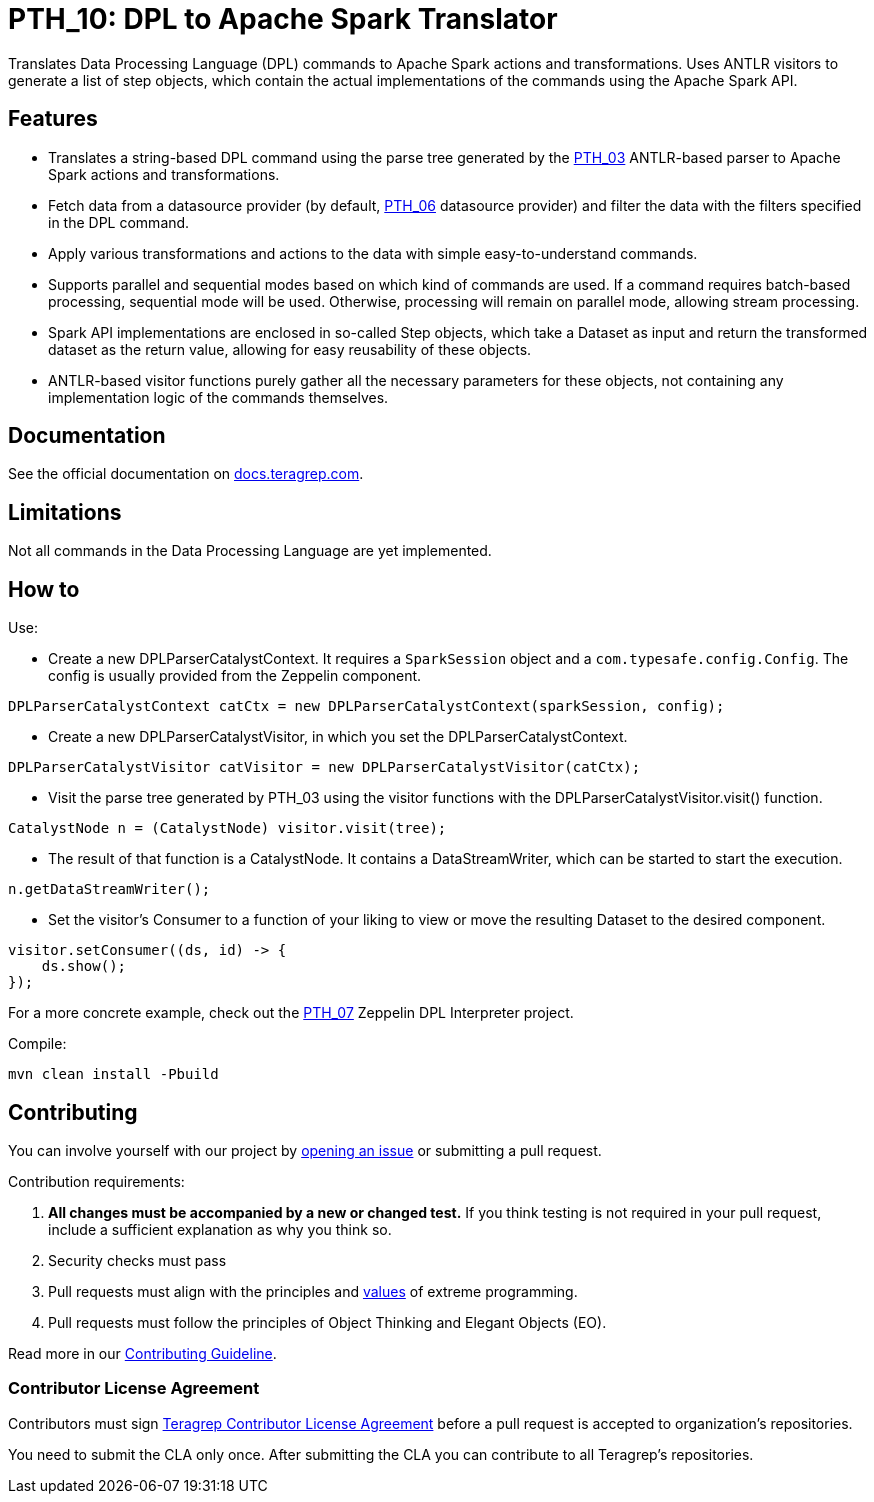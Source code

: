 = PTH_10: DPL to Apache Spark Translator

Translates Data Processing Language (DPL) commands to Apache Spark actions and transformations.
Uses ANTLR visitors to generate a list of step objects, which contain the actual implementations of the commands
using the Apache Spark API.

== Features

- Translates a string-based DPL command using the parse tree generated by the https://github.com/teragrep/pth_03[PTH_03]
ANTLR-based parser to Apache Spark actions and transformations.
- Fetch data from a datasource provider (by default, https://github.com/teragrep/pth_06[PTH_06] datasource provider) and
filter the data with the filters specified in the DPL command.
- Apply various transformations and actions to the data with simple easy-to-understand commands.
- Supports parallel and sequential modes based on which kind of commands are used. If a command requires batch-based
processing, sequential mode will be used. Otherwise, processing will remain on parallel mode, allowing stream processing.
- Spark API implementations are enclosed in so-called Step objects, which take a Dataset as input and return the
transformed dataset as the return value, allowing for easy reusability of these objects.
- ANTLR-based visitor functions purely gather all the necessary parameters for these objects, not containing
any implementation logic of the commands themselves.

== Documentation

See the official documentation on https://docs.teragrep.com[docs.teragrep.com].

== Limitations

Not all commands in the Data Processing Language are yet implemented.

== How to

Use:

- Create a new DPLParserCatalystContext. It requires a `SparkSession` object and a `com.typesafe.config.Config`. The
config is usually provided from the Zeppelin component.
[,java]
----
DPLParserCatalystContext catCtx = new DPLParserCatalystContext(sparkSession, config);
----
- Create a new DPLParserCatalystVisitor, in which you set the DPLParserCatalystContext.
[,java]
----
DPLParserCatalystVisitor catVisitor = new DPLParserCatalystVisitor(catCtx);

----
- Visit the parse tree generated by PTH_03 using the visitor functions with the DPLParserCatalystVisitor.visit() function.
[,java]
----
CatalystNode n = (CatalystNode) visitor.visit(tree);
----
- The result of that function is a CatalystNode. It contains a DataStreamWriter, which can be started to start the execution.
[,java]
----
n.getDataStreamWriter();
----
- Set the visitor's Consumer to a function of your liking to view or move the resulting Dataset to the desired component.
[,java]
----
visitor.setConsumer((ds, id) -> {
    ds.show();
});
----

For a more concrete example, check out the https://github.com/teragrep/pth_07[PTH_07] Zeppelin DPL Interpreter project.

Compile:

[,sh]
----
mvn clean install -Pbuild
----

== Contributing

You can involve yourself with our project by https://github.com/teragrep/pth_10/issues/new/choose[opening an issue]
or submitting a pull request.

Contribution requirements:

. *All changes must be accompanied by a new or changed test.* If you think testing is not required in your pull request, include a sufficient explanation as why you think so.
. Security checks must pass
. Pull requests must align with the principles and http://www.extremeprogramming.org/values.html[values] of extreme programming.
. Pull requests must follow the principles of Object Thinking and Elegant Objects (EO).

Read more in our https://github.com/teragrep/teragrep/blob/main/contributing.adoc[Contributing Guideline].

=== Contributor License Agreement

Contributors must sign https://github.com/teragrep/teragrep/blob/main/cla.adoc[Teragrep Contributor License Agreement] before a pull request is accepted to organization's repositories.

You need to submit the CLA only once. After submitting the CLA you can contribute to all Teragrep's repositories.



